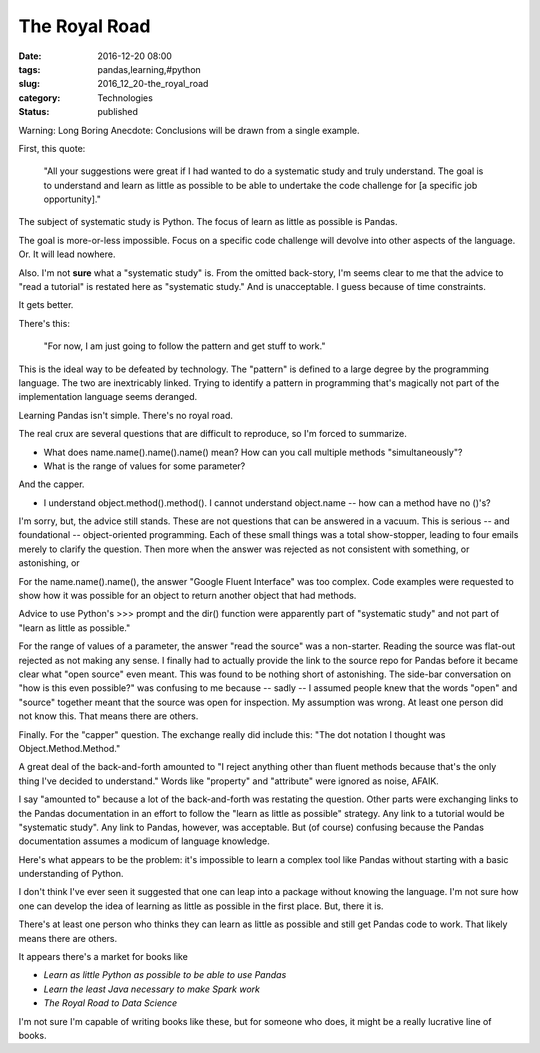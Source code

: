 The Royal Road
==============

:date: 2016-12-20 08:00
:tags: pandas,learning,#python
:slug: 2016_12_20-the_royal_road
:category: Technologies
:status: published

Warning: Long Boring Anecdote: Conclusions will be drawn from a single example.

First, this quote:

   "All your suggestions were great if I had wanted to do a systematic
   study and truly understand. The goal is to understand and learn as
   little as possible to be able to undertake the code challenge for [a
   specific job opportunity]."

The subject of systematic study is Python. The focus of learn as
little as possible is Pandas.

The goal is more-or-less impossible. Focus on a specific code
challenge will devolve into other aspects of the language. Or. It will
lead nowhere.

Also. I'm not **sure** what a "systematic study" is. From the omitted
back-story, I'm seems clear to me that the advice to "read a tutorial"
is restated here as "systematic study." And is unacceptable. I guess
because of time constraints.

It gets better.

There's this:

   "For now, I am just going to follow the pattern and get stuff to
   work."


This is the ideal way to be defeated by technology. The "pattern" is
defined to a large degree by the programming language. The two are
inextricably linked. Trying to identify a pattern in programming
that's magically not part of the implementation language seems
deranged.

Learning Pandas isn't simple. There's no royal road.

The real crux are several questions that are difficult to reproduce,
so I'm forced to summarize.

-  What does name.name().name().name() mean? How can you call multiple
   methods "simultaneously"?

-  What is the range of values for some parameter?


And the capper.

-  I understand object.method().method().  I cannot understand
   object.name -- how can a method have no ()'s?


I'm sorry, but, the advice still stands. These are not questions that
can be answered in a vacuum. This is serious -- and foundational --
object-oriented programming. Each of these small things was a total
show-stopper, leading to four emails merely to clarify the question.
Then more when the answer was rejected as not consistent with
something, or astonishing, or


For the name.name().name(), the answer "Google Fluent Interface" was
too complex. Code examples were requested to show how it was possible
for an object to return another object that had methods.


Advice to use Python's >>> prompt and the dir() function were
apparently part of "systematic study" and not part of "learn as
little as possible."


For the range of values of a parameter, the answer "read the source"
was a non-starter. Reading the source was flat-out rejected as not
making any sense. I finally had to actually provide the link to the
source repo for Pandas before it became clear what "open source" even
meant. This was found to be nothing short of astonishing. The
side-bar conversation on "how is this even possible?" was confusing
to me because -- sadly -- I assumed people knew that the words "open"
and "source" together meant that the source was open for inspection.
My assumption was wrong. At least one person did not know this. That
means there are others.


Finally. For the "capper" question. The exchange really did include
this: "The dot notation I thought was Object.Method.Method."


A great deal of the back-and-forth amounted to "I reject anything
other than fluent methods because that's the only thing I've decided
to understand." Words like "property" and "attribute" were ignored as
noise, AFAIK.


I say "amounted to" because a lot of the back-and-forth was restating
the question. Other parts were exchanging links to the Pandas
documentation in an effort to follow the "learn as little as
possible" strategy. Any link to a tutorial would be "systematic
study". Any link to Pandas, however, was acceptable. But (of course)
confusing because the Pandas documentation assumes a modicum of
language knowledge.


Here's what appears to be the problem: it's impossible to learn a
complex tool like Pandas without starting with a basic understanding
of Python.


I don't think I've ever seen it suggested that one can leap into a
package without knowing the language. I'm not sure how one can
develop the idea of learning as little as possible in the first
place. But, there it is.


There's at least one person who thinks they can learn as little as
possible and still get Pandas code to work. That likely means there
are others.


It appears there's a market for books like


-   *Learn as little Python as possible to be able to use Pandas*

-   *Learn the least Java necessary to make Spark work*

-   *The Royal Road to Data Science*


I'm not sure I'm capable of writing books like these, but for someone
who does, it might be a really lucrative line of books.





